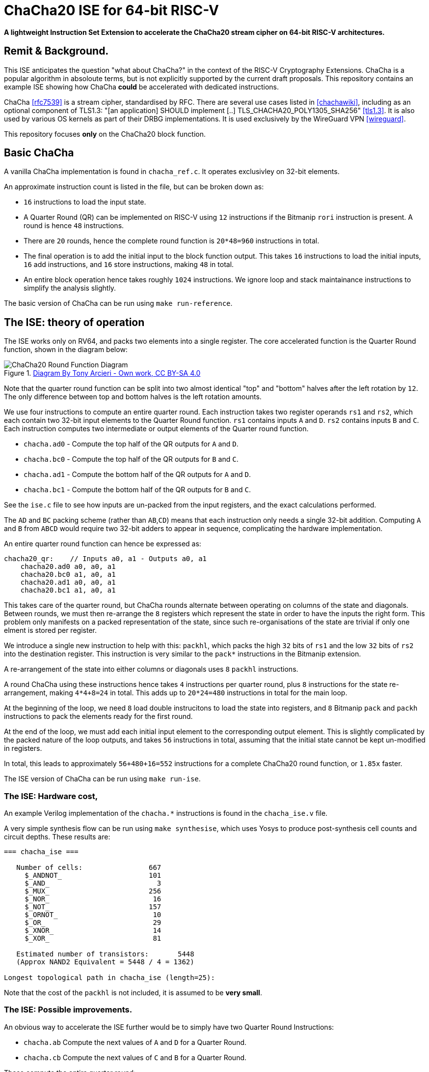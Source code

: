 
= ChaCha20 ISE for 64-bit RISC-V

*A lightweight Instruction Set Extension to accelerate the ChaCha20
 stream cipher on 64-bit RISC-V architectures.*

:toc:

== Remit & Background.

This ISE anticipates the question "what about ChaCha?" in the context
of the RISC-V Cryptography Extensions.
ChaCha is a popular algorithm in absoloute terms, but is not explicitly
supported by the current draft proposals.
This repository contains an example ISE showing how ChaCha *could* be
accelerated with dedicated instructions.

ChaCha <<rfc7539>> is a stream cipher, standardised by RFC.
There are several use cases listed in <<chachawiki>>, including
as an optional component of TLS1.3: "[an application] SHOULD implement [..]
TLS_CHACHA20_POLY1305_SHA256" <<tls1.3>>.
It is also used by various OS kernels as part of their DRBG implementations.
It is used exclusively by the WireGuard VPN <<wireguard>>.

This repository focuses *only* on the ChaCha20 block function.

== Basic ChaCha

A vanilla ChaCha implementation is found in `chacha_ref.c`.
It operates exclusivley on 32-bit elements.

An approximate instruction count is listed in the file, but can be broken
down as:

- `16` instructions to load the input state.

- A Quarter Round (QR) can be implemented on RISC-V using `12` instructions
  if the Bitmanip `rori` instruction is present.
  A round is hence `48` instructions.

- There are `20` rounds, hence the complete round function is `20*48=960`
  instructions in total.

- The final operation is to add the initial input to the block function
  output. This takes `16` instructions to load the initial inputs,
  `16` add instructions, and `16` store instructions, making `48` in total.

- An entire block operation hence takes roughly `1024` instructions.
  We ignore loop and stack maintainance instructions to simplify the
  analysis slightly.

The basic version of ChaCha can be run using `make run-reference`.

== The ISE: theory of operation

The ISE works only on RV64, and packs two elements into a single register.
The core accelerated function is the Quarter Round function, shown in
the diagram below:

.https://commons.wikimedia.org/w/index.php?curid=90771650[Diagram By Tony Arcieri - Own work, CC BY-SA 4.0]
image::https://upload.wikimedia.org/wikipedia/commons/thumb/9/99/ChaCha_Cipher_Quarter_Round_Function.svg/382px-ChaCha_Cipher_Quarter_Round_Function.svg.png[ChaCha20 Round Function Diagram]

Note that the quarter round function can be split into two almost identical
"top" and "bottom" halves after the left rotation by `12`.
The only difference between top and bottom halves is the left rotation
amounts.

We use four instructions to compute an entire quarter round.
Each instruction takes two register operands `rs1` and `rs2`, which
each contain two 32-bit input elements to the Quarter Round function.
`rs1` contains inputs `A` and `D`. `rs2` contains inputs `B` and `C`.
Each instruction computes two intermediate or output elements of the
Quarter round function.

- `chacha.ad0` - Compute the top    half of the QR outputs for `A` and `D`.
- `chacha.bc0` - Compute the top    half of the QR outputs for `B` and `C`.
- `chacha.ad1` - Compute the bottom half of the QR outputs for `A` and `D`.
- `chacha.bc1` - Compute the bottom half of the QR outputs for `B` and `C`.

See the `ise.c` file to see how inputs are un-packed from the input
registers, and the exact calculations performed.

The `AD` and `BC` packing scheme (rather than `AB`,`CD`) means that
each instruction only needs a single 32-bit addition.
Computing `A` and `B` from `ABCD` would require two 32-bit adders
to appear in sequence, complicating the hardware implementation.

An entire quarter round function can hence be expressed as:

----
chacha20_qr:    // Inputs a0, a1 - Outputs a0, a1
    chacha20.ad0 a0, a0, a1
    chacha20.bc0 a1, a0, a1
    chacha20.ad1 a0, a0, a1
    chacha20.bc1 a1, a0, a1
----

This takes care of the quarter round, but ChaCha rounds alternate between
operating on columns of the state and diagonals.
Between rounds, we must then re-arrange the `8` registers which
represent the state in order to have the inputs the right form.
This problem only manifests on a packed representation of the state,
since such re-organisations of the state are trivial if only one elment
is stored per register.

We introduce a single new instruction to help with this:
`packhl`, which packs the high `32` bits of `rs1` and the low
`32` bits of `rs2` into the destination register.
This instruction is very similar to the `pack*` instructions in the
Bitmanip extension.

A re-arrangement of the state into either columns or diagonals uses
`8` `packhl` instructions.

A round ChaCha using these instructions hence takes `4` instructions
per quarter round, plus `8` instructions for the state re-arrangement,
making `4*4+8=24` in total.
This adds up to `20*24=480` instructions in total for the main loop.

At the beginning of the loop, we need `8` load double instrucitons
to load the state into registers, and `8` Bitmanip `pack` and `packh`
instructions to pack the elements ready for the first round.

At the end of the loop, we must add each initial input element to the
corresponding output element.
This is slightly complicated by the packed nature of the loop outputs,
and takes `56` instructions in total, assuming that the initial state
cannot be kept un-modified in registers.

In total, this leads to approximately `56+480+16=552` instructions
for a complete ChaCha20 round function, or `1.85x` faster.

The ISE version of ChaCha can be run using `make run-ise`.

=== The ISE: Hardware cost,

An example Verilog implementation of the `chacha.*` instructions is found
in the `chacha_ise.v` file.

A very simple synthesis flow can be run using `make synthesise`, which
uses Yosys to produce post-synthesis cell counts and circuit depths.
These results are:

----
=== chacha_ise ===

   Number of cells:                667
     $_ANDNOT_                     101
     $_AND_                          3
     $_MUX_                        256
     $_NOR_                         16
     $_NOT_                        157
     $_ORNOT_                       10
     $_OR_                          29
     $_XNOR_                        14
     $_XOR_                         81

   Estimated number of transistors:       5448
   (Approx NAND2 Equivalent = 5448 / 4 = 1362)

Longest topological path in chacha_ise (length=25):
----

Note that the cost of the `packhl` is not included, it is assumed to
be *very small*.

=== The ISE: Possible improvements.

An obvious way to accelerate the ISE further would be to simply have
two Quarter Round Instructions:

- `chacha.ab` Compute the next values of `A` and `D` for a Quarter Round.
- `chacha.cb` Compute the next values of `C` and `B` for a Quarter Round.

These compute the entire quarter round:

----
chacha20_qr:
    chacha.ab   a2, a0, a1
    chacha.cd   a3, a0, a1
----

The same packing and re-packing operations would still be needed using
`pack`, `packh` and `packhl`.

The approximate instruction count would then be:
- `2` instructions per quarter round.
- `8` `chacha.*` instructions per round, plus `8` re-packing instructions.
- `20` rounds leads to `16*20=320` for the entire block loop.
- `320 + 16 preluede instructions + 56 exitlude instructions` = `392`
  instructions in total, or `2.61x` faster than the base implementation.

The downside of this approach is that it leads to a deeper circuit path
due to chaning three 32-bit adders in sequence in the worse case.
A deeper analysis of this could be done, but has been rejected out of
hand for now.
It may be that two 32-bit adders in sequence is acceptable on a 64-bit
base architecture, which by nessesity has 64-bit adders implemented
already.

== What about Macro-op fusion?

ChaCha is a very suitable candidate for macro-op fusion.
Assuming two-instruction sequences with upto two register operands
and a single register output may be fused, we arrive at the following
possible sequence:

- `xor A, B, C; rori, A, A, i` -  Occurs four times.

This reduces the per-quarter round instruction count from `12` to `8`.
A complete block operation would then be approximately
`48+16+(4*8)*20=704`
instructions.

Note that there is no 16-bit encoding for `rori`, and the compressed `xor`
can only address `8` registers.
To take full advantage, a core must then be able to fetch, decode and fuse
two 32-bit instructions per cycle.

More complex fusion sequences are possible iff one considers
more than two inputs or more than one output.

== Summary

We arrive at the following estimates:

.Summary of results for the RV64 ChaCha ISE.
|==================================================================
| Implementation         | Instructions Per Block   | Hardware Cost
| Base                   | `1024`                   |   `0`
| ISE as propsoed        |  `552`                   |   1.3K NAND2 gates
| Simple Macro-op Fusion |  `704`                   |   ?
|==================================================================

ChaCha was designed to be very efficient on a machines with no
dedicated hardware support.
My experience is that it resists further acceleration using ISEs very
well, due to subtle issues around data packing and circuit depth.
There may be other approaches to accelerating ChaCha (certainly,
vector instructions are possible) but this represents my best effort
for a scalar 64-bit data-path.
For a 32-bit datapath, macro-op fusion based acceleration is likely
the best way to go.

It may be that this proposal is a good starting point for a
standardisation candidate, but that will require people other than me
arguing for dedicated ChaCha acceleration support.
At the least, this proposal shows ChaCha has been considered.

== References

[bibliography]
- [[[rfc7539]]] "ChaCha20 and Poly1305 for IETF Protocols" https://tools.ietf.org/html/rfc7539
- [[[chachawiki]]] - "ChaCha Variant of Salsa20, Wikipedia" - https://en.wikipedia.org/wiki/Salsa20#ChaCha_variant"
- [[[tls1.3]]] - "TLS 1.3 Mandatory-to-Implement Cipher Suites" - https://www.rfc-editor.org/rfc/rfc8446.html#section-9.1
- [[[wireguard]]] - "Wireguard Protocols and Cryptography" - https://www.wireguard.com/protocol/
